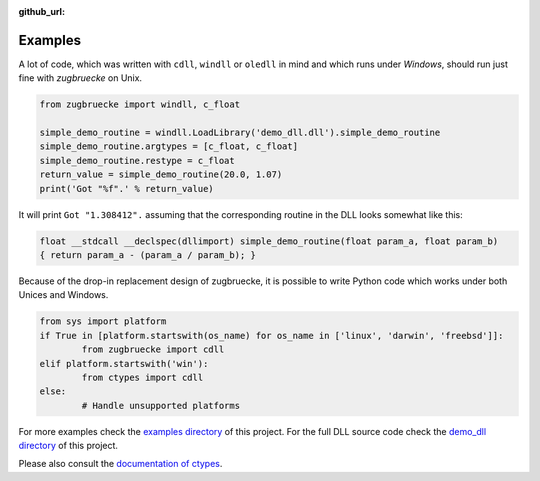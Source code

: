 :github_url:

.. _examples:

.. index::
	pair: cdll; example
	pair: windll; example
	pair: oledll; example
	pair: memsync; example
	single: demo_dll

Examples
========

A lot of code, which was written with ``cdll``, ``windll`` or ``oledll``
in mind and which runs under *Windows*, should run just fine with *zugbruecke*
on Unix.

.. code:: python

	from zugbruecke import windll, c_float

	simple_demo_routine = windll.LoadLibrary('demo_dll.dll').simple_demo_routine
	simple_demo_routine.argtypes = [c_float, c_float]
	simple_demo_routine.restype = c_float
	return_value = simple_demo_routine(20.0, 1.07)
	print('Got "%f".' % return_value)

It will print ``Got "1.308412".`` assuming that the corresponding routine in the DLL
looks somewhat like this:

.. code:: c

	float __stdcall __declspec(dllimport) simple_demo_routine(float param_a, float param_b)
	{ return param_a - (param_a / param_b); }

Because of the drop-in replacement design of zugbruecke, it is possible to write
Python code which works under both Unices and Windows.

.. code:: python

	from sys import platform
	if True in [platform.startswith(os_name) for os_name in ['linux', 'darwin', 'freebsd']]:
		from zugbruecke import cdll
	elif platform.startswith('win'):
		from ctypes import cdll
	else:
		# Handle unsupported platforms

For more examples check the `examples directory`_ of this project.
For the full DLL source code check the `demo_dll directory`_ of this project.

.. _examples directory: https://github.com/pleiszenburg/zugbruecke/tree/master/examples
.. _demo_dll directory: https://github.com/pleiszenburg/zugbruecke/tree/master/demo_dll

Please also consult the `documentation of ctypes`_.

.. _documentation of ctypes: https://docs.python.org/3/library/ctypes.html
